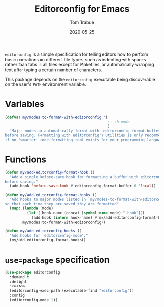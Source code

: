 #+TITLE:  Editorconfig for Emacs
#+AUTHOR: Tom Trabue
#+EMAIL:  tom.trabue@gmail.com
#+DATE:   2020-05-25
#+STARTUP: fold

=editorconfig= is a simple specification for telling editors how to perform
basic operations on different file types, such as indenting with spaces rather
than tabs in all files except for Makefiles, or automatically wrapping text
after typing a certain number of characters.

This package depends on the =editorconfig= executable being discoverable on the
user's =PATH= environment variable.

* Variables
#+begin_src emacs-lisp
  (defvar my/modes-to-format-with-editorconfig '(
                                                 ;; sh-mode
                                                 )
    "Major modes to automatically format with `editorconfig-format-buffer'
  before saving. Formatting with editorconfig's utilities is only recommended
  if no 'smarter' code formatting tool exists for your programming language.")
#+end_src

* Functions
#+begin_src emacs-lisp
  (defun my/add-editorconfig-format-hook ()
    "Add a single before-save-hook for formatting a buffer with editorconfig
  before saving."
    (add-hook 'before-save-hook #'editorconfig-format-buffer 0 'local))

  (defun my/add-editorconfig-format-hooks ()
    "Add hooks to major modes listed in `my/modes-to-format-with-editorconfig'
  so that each time they are saved they are formatted"
    (mapc (lambda (mode)
            (let ((hook-name (concat (symbol-name mode) "-hook")))
              (add-hook (intern hook-name) #'my/add-editorconfig-format-hook)))
          my/modes-to-format-with-editorconfig))

  (defun my/add-editorconfig-hooks ()
    "Add hooks for `editorconfig-mode'."
    (my/add-editorconfig-format-hooks))
#+end_src

* =use=package= specification
#+begin_src emacs-lisp
  (use-package editorconfig
    :demand t
    :delight
    :custom
    (editorconfig-exec-path (executable-find "editorconfig"))
    :config
    (editorconfig-mode 1))
#+end_src
